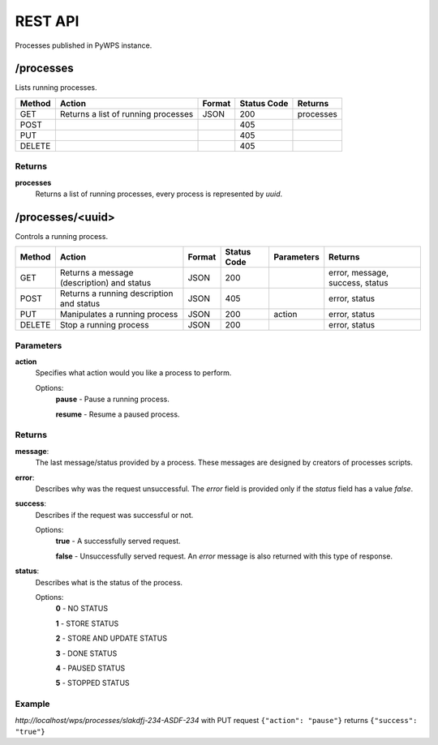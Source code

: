 ========
REST API
========

Processes published in PyWPS instance.

/processes
==========

Lists running processes.

+--------+-----------------------------------------+----------+--------------+------------+
| Method | Action                                  | Format   | Status Code  | Returns    |
+========+=========================================+==========+==============+============+
| GET    | Returns a list of running processes     | JSON     | 200          | processes  |
+--------+-----------------------------------------+----------+--------------+------------+
| POST   |                                         |          | 405          |            |
+--------+-----------------------------------------+----------+--------------+------------+
| PUT    |                                         |          | 405          |            |
+--------+-----------------------------------------+----------+--------------+------------+
| DELETE |                                         |          | 405          |            |
+--------+-----------------------------------------+----------+--------------+------------+

Returns
-------

**processes**
    Returns a list of running processes, every process is represented by *uuid*.


/processes/<uuid>
=================

Controls a running process.

+--------+--------------------------------------------+----------+--------------+------------+---------------------------------+
| Method | Action                                     | Format   | Status Code  | Parameters | Returns                         |
+========+============================================+==========+==============+============+=================================+
| GET    | Returns a message (description) and status | JSON     | 200          |            | error, message, success, status |
+--------+--------------------------------------------+----------+--------------+------------+---------------------------------+
| POST   | Returns a running description and status   | JSON     | 405          |            | error, status                   |
+--------+--------------------------------------------+----------+--------------+------------+---------------------------------+
| PUT    | Manipulates a running process              | JSON     | 200          | action     | error, status                   |
+--------+--------------------------------------------+----------+--------------+------------+---------------------------------+
| DELETE | Stop a running process                     | JSON     | 200          |            | error, status                   |
+--------+--------------------------------------------+----------+--------------+------------+---------------------------------+

Parameters
----------

**action**
    Specifies what action would you like a process to perform.

    Options:
        **pause** - Pause a running process.

        **resume** - Resume a paused process.

Returns
-------

**message**:
    The last message/status provided by a process. These messages are designed by creators of processes scripts.

**error**:
    Describes why was the request unsuccessful. The *error* field is provided only if the *status* field has a value *false*.

**success**:
    Describes if the request was successful or not.

    Options:
        **true** - A successfully served request.

        **false** - Unsuccessfully served request. An *error* message is also returned with this type of response.

**status**:
    Describes what is the status of the process.

    Options:
        **0** - NO STATUS

        **1** - STORE STATUS

        **2** - STORE AND UPDATE STATUS

        **3** - DONE STATUS

        **4** - PAUSED STATUS

        **5** - STOPPED STATUS

Example
-------

*http://localhost/wps/processes/slakdfj-234-ASDF-234* with PUT request ``{"action": "pause"}`` returns ``{"success": "true"}``

